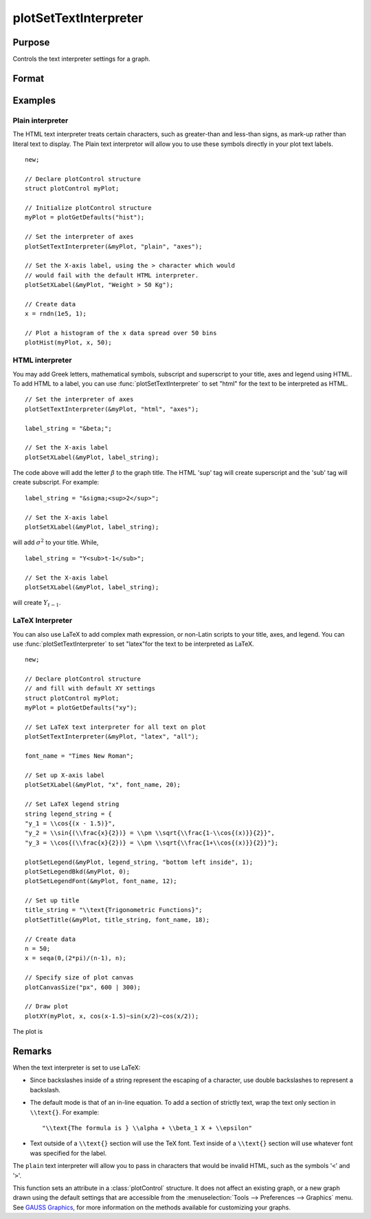 
plotSetTextInterpreter
==============================================

Purpose
----------------
Controls the text interpreter settings for a graph.

Format
----------------
.. function:: plotSetTextInterpreter(&myPlot, interpreter[, location])

    :param &myPlot: A :class:`plotControl` structure pointer.
    :type &myPlot: struct pointer

    :param interpreter: ``"html"``, ``"plain"``, ``"latex"``.
    :type interpreter: string

    :param location: Optional argument, which attributes the interpreter change applies to : "all", "legend", "title" or "axes". Default is "all".
    :type location: string

Examples
----------------

Plain interpreter
+++++++++++++++++

The HTML text interpreter treats certain characters, such as greater-than and less-than signs, as mark-up rather than literal text to display. The Plain
text interpretor will allow you to use these symbols directly in your plot text labels.

::

    new;

    // Declare plotControl structure
    struct plotControl myPlot;

    // Initialize plotControl structure
    myPlot = plotGetDefaults("hist");

    // Set the interpreter of axes
    plotSetTextInterpreter(&myPlot, "plain", "axes");

    // Set the X-axis label, using the > character which would
    // would fail with the default HTML interpreter.
    plotSetXLabel(&myPlot, "Weight > 50 Kg");

    // Create data
    x = rndn(1e5, 1);

    // Plot a histogram of the x data spread over 50 bins
    plotHist(myPlot, x, 50);

HTML interpreter
++++++++++++++++

You may add Greek letters, mathematical symbols, subscript and superscript to your title, axes and legend using HTML. To add HTML to a label, you can use :func:`plotSetTextInterpreter` to set "html" for the text to be interpreted as HTML.

::

    // Set the interpreter of axes
    plotSetTextInterpreter(&myPlot, "html", "axes");

    label_string = "&beta;";

    // Set the X-axis label
    plotSetXLabel(&myPlot, label_string);

The code above will add the letter :math:`\beta` to the graph title. The HTML 'sup' tag will create superscript and the 'sub' tag will create subscript. For example:

::

    label_string = "&sigma;<sup>2</sup>";

    // Set the X-axis label
    plotSetXLabel(&myPlot, label_string);

will add :math:`\sigma^2` to your title. While,

::

    label_string = "Y<sub>t-1</sub>";

    // Set the X-axis label
    plotSetXLabel(&myPlot, label_string);

will create :math:`Y_{t-1}`.

LaTeX Interpreter
+++++++++++++++++

You can also use LaTeX to add complex math expression, or non-Latin scripts to your title, axes, and legend. You can use :func:`plotSetTextInterpreter` to set "latex"for the text to be interpreted as LaTeX.

::

    new;
    
    // Declare plotControl structure
    // and fill with default XY settings
    struct plotControl myPlot;
    myPlot = plotGetDefaults("xy");
    
    // Set LaTeX text interpreter for all text on plot
    plotSetTextInterpreter(&myPlot, "latex", "all");
    
    font_name = "Times New Roman";
    
    // Set up X-axis label
    plotSetXLabel(&myPlot, "x", font_name, 20);
    
    // Set LaTeX legend string
    string legend_string = {
    "y_1 = \\cos{(x - 1.5)}",
    "y_2 = \\sin{(\\frac{x}{2})} = \\pm \\sqrt{\\frac{1-\\cos{(x)}}{2}}",
    "y_3 = \\cos{(\\frac{x}{2})} = \\pm \\sqrt{\\frac{1+\\cos{(x)}}{2}}"};
    
    plotSetLegend(&myPlot, legend_string, "bottom left inside", 1);
    plotSetLegendBkd(&myPlot, 0);
    plotSetLegendFont(&myPlot, font_name, 12);
    
    // Set up title
    title_string = "\\text{Trigonometric Functions}";
    plotSetTitle(&myPlot, title_string, font_name, 18);
    
    // Create data
    n = 50;
    x = seqa(0,(2*pi)/(n-1), n);
    
    // Specify size of plot canvas
    plotCanvasSize("px", 600 | 300);
    
    // Draw plot
    plotXY(myPlot, x, cos(x-1.5)~sin(x/2)~cos(x/2));


The plot is

.. figure:: _static/images/plotsettextinterpreter.jpg
    :scale: 50 %

Remarks
-------

When the text interpreter is set to use LaTeX:

-  Since backslashes inside of a string represent the escaping of a
   character, use double backslashes to represent a backslash.
-  The default mode is that of an in-line equation. To add a section of
   strictly text, wrap the text only section in ``\\text{}``. For example:

   ::

      "\\text{The formula is } \\alpha + \\beta_1 X + \\epsilon"

-  Text outside of a ``\\text{}`` section will use the TeX font. Text inside
   of a ``\\text{}`` section will use whatever font was specified for the
   label.

The ``plain`` text interpreter will allow you to pass in characters that
would be invalid HTML, such as the symbols '``<``' and '``>``'.

This function sets an attribute in a :class:`plotControl` structure. It does not
affect an existing graph, or a new graph drawn using the default
settings that are accessible from the :menuselection:`Tools --> Preferences --> Graphics`
menu. See `GAUSS Graphics <GG-GAUSSGraphics.html>`_, for more information on the
methods available for customizing your graphs.

.. seealso:: Functions :func:`plotGetDefaults`, :func:`plotSetYLabel`, :func:`plotSetXLabel`, :func:`plotSetTitle`, :func:`plotSetLegend`

